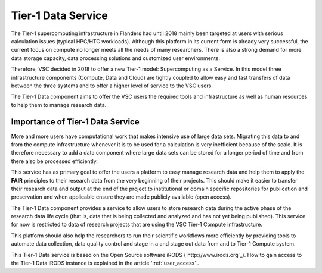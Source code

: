 .. _tier1_data_service:

Tier-1 Data Service
===================

The Tier-1 supercomputing infrastructure in Flanders had until 2018 mainly been targeted at users with serious calculation issues (typical HPC/HTC workloads). Although this platform in its current form is already very successful, the current focus on compute no longer meets all the needs of many researchers. There is also a strong demand for more data storage capacity, data processing solutions and customized user environments. 

Therefore, VSC decided in 2018 to offer a new Tier-1 model: Supercomputing as a Service. In this model three infrastructure components (Compute, Data and Cloud) are tightly coupled to allow easy and fast transfers of data between the three systems and to offer a higher level of service to the VSC users.

The Tier-1 Data component aims to offer the VSC users the required tools and infrastructure as well as human resources to help them to manage research data. 

Importance of Tier-1 Data Service
---------------------------------

More and more users have computational work that makes intensive use of large data sets. Migrating this data to and from the compute infrastructure whenever it is to be used for a calculation is very inefficient because of the scale. It is therefore necessary to add a data component where large data sets can be stored for a longer period of time and from there also be processed efficiently.

This service has as primary goal to offer the users a platform to easy manage research data and help them to apply the **FAIR** principles to their research data from the very beginning of their projects. This should make it easier to transfer their research data and output at the end of the project to institutional or domain specific repositories for publication and preservation and when applicable ensure they are made publicly available (open access).

.. image:: data_service/tier1_vsc_data.png

The Tier-1 Data component provides a service to allow users to store research data during the active phase of the research data life cycle (that is, data that is being collected and analyzed and has not yet being published). This service for now is restricted to data of research projects that are using the VSC Tier-1 Compute infrastructure. 

This platform should also help the researchers to run their scientific workflows more efficiently by providing tools to automate data collection, data quality control and stage in a and stage out data from and to Tier-1 Compute system. 

This Tier-1 Data service is based on the Open Source software iRODS (`http://www.irods.org`_). How to gain access to the Tier-1 Data iRODS instance is explained in the article ':ref:`user_access`'.